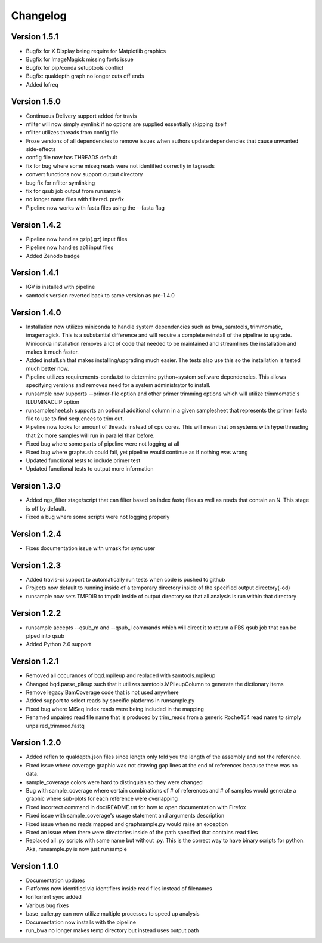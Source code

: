 Changelog
---------

Version 1.5.1
+++++++++++++

- Bugfix for X Display being require for Matplotlib graphics
- Bugfix for ImageMagick missing fonts issue
- Bugfix for pip/conda setuptools conflict
- Bugfix: qualdepth graph no longer cuts off ends
- Added lofreq

Version 1.5.0
+++++++++++++

- Continuous Delivery support added for travis
- nfilter will now simply symlink if no options are supplied essentially skipping
  itself
- nfilter utilizes threads from config file
- Froze versions of all dependencies to remove issues when authors update
  dependencies that cause unwanted side-effects
- config file now has THREADS default
- fix for bug where some miseq reads were not identified correctly in tagreads
- convert functions now support output directory
- bug fix for nfilter symlinking
- fix for qsub job output from runsample
- no longer name files with filtered. prefix
- Pipeline now works with fasta files using the --fasta flag

Version 1.4.2
+++++++++++++

- Pipeline now handles gzip(.gz) input files
- Pipeline now handles ab1 input files
- Added Zenodo badge

Version 1.4.1
+++++++++++++

- IGV is installed with pipeline
- samtools version reverted back to same version as pre-1.4.0

Version 1.4.0
+++++++++++++

- Installation now utilizes miniconda to handle system dependencies such as
  bwa, samtools, trimmomatic, imagemagick. This is a substantial difference and will
  require a complete reinstall of the pipeline to upgrade.
  Miniconda installation removes a lot of code that needed to be maintained and
  streamlines the installation and makes it much faster.
- Added install.sh that makes installing/upgrading much easier.
  The tests also use this so the installation is tested much better now.
- Pipeline utilizes requirements-conda.txt to determine python+system software
  dependencies. This allows specifying versions and removes need for a
  system administrator to install.
- runsample now supports --primer-file option and other primer trimming options
  which will utilize trimmomatic's ILLUMINACLIP option
- runsamplesheet.sh supports an optional additional column in a given samplesheet
  that represents the primer fasta file to use to find sequences to trim out.
- Pipeline now looks for amount of threads instead of cpu cores. This will mean that
  on systems with hyperthreading that 2x more samples will run in parallel than before.
- Fixed bug where some parts of pipeline were not logging at all
- Fixed bug where graphs.sh could fail, yet pipeline would continue as if nothing
  was wrong
- Updated functional tests to include primer test
- Updated functional tests to output more information

Version 1.3.0
+++++++++++++

- Added ngs_filter stage/script that can filter based on index fastq files as well
  as reads that contain an N. This stage is off by default.
- Fixed a bug where some scripts were not logging properly

Version 1.2.4
+++++++++++++

- Fixes documentation issue with umask for sync user

Version 1.2.3
+++++++++++++

- Added travis-ci support to automatically run tests when code is pushed to github
- Projects now default to running inside of a temporary directory inside of the
  specified output directory(-od)
- runsample now sets TMPDIR to tmpdir inside of output directory so that all
  analysis is run within that directory  

Version 1.2.2
+++++++++++++

- runsample accepts --qsub_m and --qsub_l commands which will direct it to
  return a PBS qsub job that can be piped into qsub
- Added Python 2.6 support

Version 1.2.1
+++++++++++++

- Removed all occurances of bqd.mpileup and replaced with samtools.mpileup
- Changed bqd.parse_pileup such that it utilizes samtools.MPileupColumn to
  generate the dictionary items
- Remove legacy BamCoverage code that is not used anywhere
- Added support to select reads by specific platforms in runsample.py
- Fixed bug where MiSeq Index reads were being included in the mapping
- Renamed unpaired read file name that is produced by trim_reads from
  a generic Roche454 read name to simply unpaired_trimmed.fastq

Version 1.2.0
+++++++++++++

- Added reflen to qualdepth.json files since length only told you the length
  of the assembly and not the reference.
- Fixed issue where coverage graphic was not drawing gap lines at the end of
  references because there was no data.
- sample_coverage colors were hard to distinquish so they were changed
- Bug with sample_coverage where certain combinations of # of references
  and # of samples would generate a graphic where sub-plots for each reference
  were overlapping
- Fixed incorrect command in doc/README.rst for how to open documentation with Firefox
- Fixed issue with sample_coverage's usage statement and arguments description
- Fixed issue when no reads mapped and graphsample.py would raise an exception
- Fixed an issue when there were directories inside of the path specified that
  contains read files
- Replaced all .py scripts with same name but without .py. This is the correct
  way to have binary scripts for python. Aka, runsample.py is now just
  runsample

Version 1.1.0
+++++++++++++

- Documentation updates
- Platforms now identified via identifiers inside read files instead of filenames
- IonTorrent sync added
- Various bug fixes
- base_caller.py can now utilize multiple processes to speed up analysis
- Documentation now installs with the pipeline
- run_bwa no longer makes temp directory but instead uses output path
